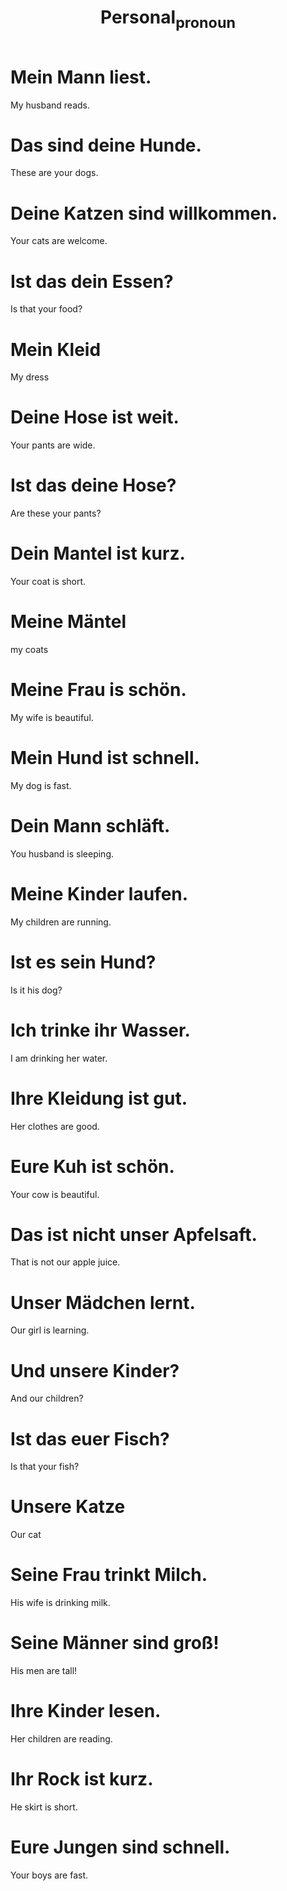 #+TITLE: Personal_pronoun

* Mein Mann liest.
My husband reads.

* Das sind deine Hunde.
These are your dogs.

* Deine Katzen sind willkommen.
Your cats are welcome.

* Ist das dein Essen?
Is that your food?

* Mein Kleid
My dress

* Deine Hose ist weit.
Your pants are wide.

* Ist das deine Hose?
Are these your pants?

* Dein Mantel ist kurz.
Your coat is short.

* Meine Mäntel
my coats

* Meine Frau is schön.
My wife is beautiful.

* Mein Hund ist schnell.
My dog is fast.

* Dein Mann schläft.
You husband is sleeping.

* Meine Kinder laufen.
My children are running.


* Ist es sein Hund?
Is it his dog?

* Ich trinke ihr Wasser.
I am drinking her water.

* Ihre Kleidung ist gut.
Her clothes are good.

* Eure Kuh ist schön.
Your cow is beautiful.

* Das ist nicht unser Apfelsaft.
That is not our apple juice.

* Unser Mädchen lernt.
Our girl is learning.

* Und unsere Kinder?
And our children?

* Ist das euer Fisch?
Is that your fish?

* Unsere Katze
Our cat

* Seine Frau trinkt Milch.
His wife is drinking milk.

* Seine Männer sind groß!
His men are tall!

* Ihre Kinder lesen.
Her children are reading.

* Ihr Rock ist kurz.
He skirt is short.

* Eure Jungen sind schnell.
Your boys are fast.
